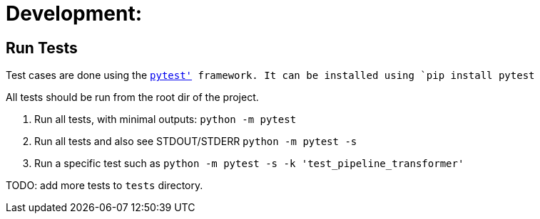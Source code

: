 # Development:

## Run Tests

Test cases are done using the link:https://docs.pytest.org/en/latest/[`pytest'] framework.
It can be installed using `pip install pytest`

All tests should be run from the root dir of the project.


1. Run all tests, with minimal outputs: `python -m pytest`
2. Run all tests and also see STDOUT/STDERR `python -m pytest -s`
3.  Run a specific test such as `python -m pytest  -s -k 'test_pipeline_transformer'`

TODO: add more tests to `tests` directory.

